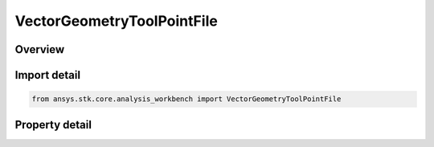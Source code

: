 VectorGeometryToolPointFile
===========================

.. py:class:: ansys.stk.core.analysis_workbench.VectorGeometryToolPointFile

   Bases: :py:class:`~ansys.stk.core.analysis_workbench.IVectorGeometryToolPoint`, :py:class:`~ansys.stk.core.analysis_workbench.IAnalysisWorkbenchComponentTimeProperties`, :py:class:`~ansys.stk.core.analysis_workbench.IAnalysisWorkbenchComponent`

   Point specified by data from a file.

.. py:currentmodule:: VectorGeometryToolPointFile

Overview
--------

.. tab-set::

    .. tab-item:: Properties
        
        .. list-table::
            :header-rows: 0
            :widths: auto

            * - :py:attr:`~ansys.stk.core.analysis_workbench.VectorGeometryToolPointFile.filename`
              - Specify a path to a file. The file must exist. Specifying an invalid path will generate an exception.



Import detail
-------------

.. code-block:: python

    from ansys.stk.core.analysis_workbench import VectorGeometryToolPointFile


Property detail
---------------

.. py:property:: filename
    :canonical: ansys.stk.core.analysis_workbench.VectorGeometryToolPointFile.filename
    :type: str

    Specify a path to a file. The file must exist. Specifying an invalid path will generate an exception.


